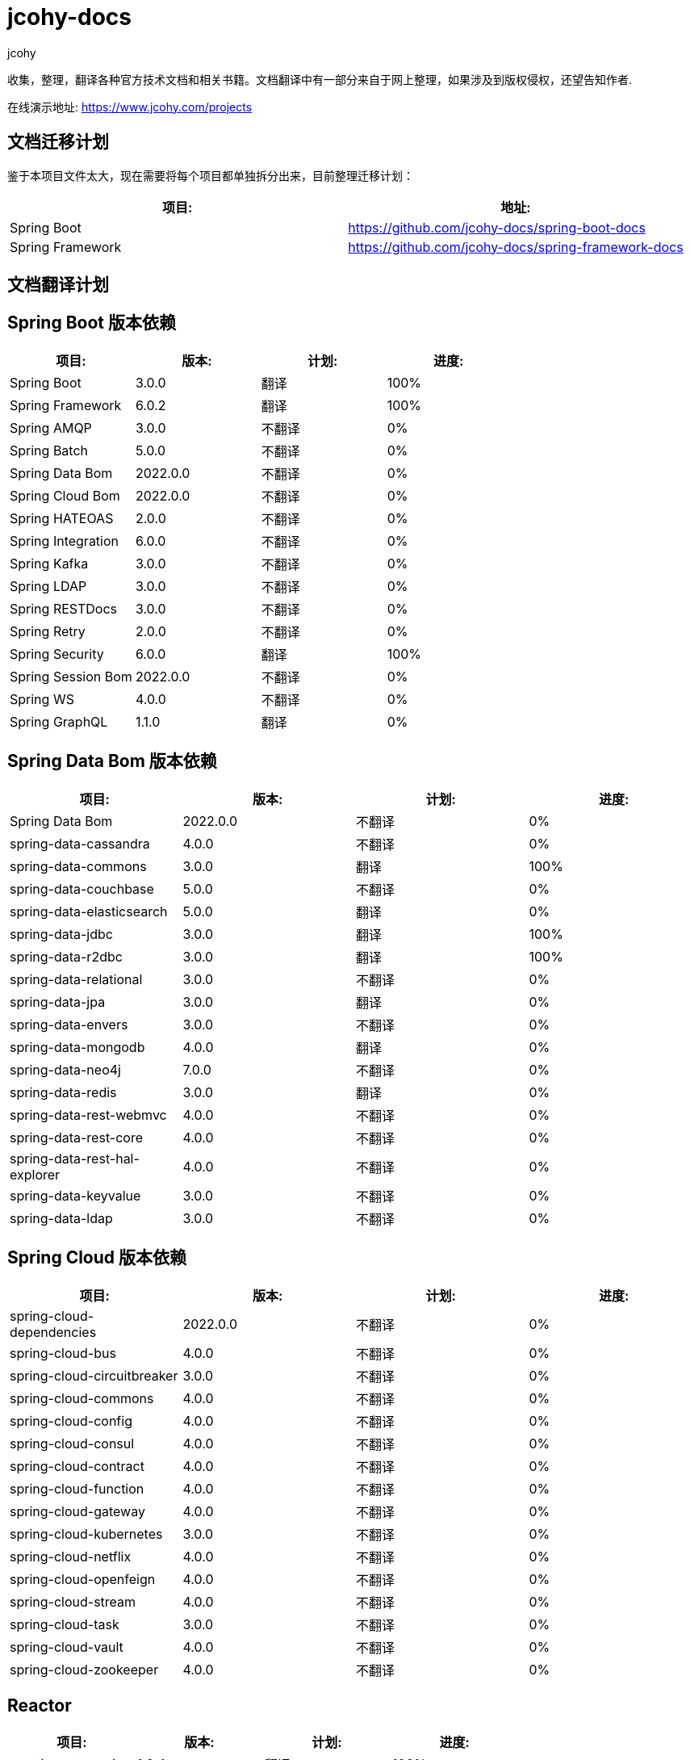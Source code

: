 = jcohy-docs
jcohy
:doc-root: https://docs.jcohy.com/docs/spring-framework/5.2.7.RELEASE/html5/zh-cn

收集，整理，翻译各种官方技术文档和相关书籍。文档翻译中有一部分来自于网上整理，如果涉及到版权侵权，还望告知作者.

在线演示地址: https://www.jcohy.com/projects[https://www.jcohy.com/projects]

== 文档迁移计划

鉴于本项目文件太大，现在需要将每个项目都单独拆分出来，目前整理迁移计划：

|===
| 项目:                    | 地址:

| Spring Boot            | https://github.com/jcohy-docs/spring-boot-docs
| Spring Framework       | https://github.com/jcohy-docs/spring-framework-docs
|===

== 文档翻译计划

== Spring Boot 版本依赖

|===
| 项目:                    | 版本:      | 计划: | 进度:

| Spring Boot            | 3.0.0    | 翻译 | 100%
| Spring Framework       | 6.0.2    | 翻译 | 100%
| Spring AMQP            | 3.0.0    | 不翻译 | 0%
| Spring Batch           | 5.0.0    | 不翻译 | 0%
| Spring Data Bom        | 2022.0.0 | 不翻译 | 0%
| Spring Cloud Bom       | 2022.0.0 | 不翻译 | 0%
| Spring HATEOAS         | 2.0.0    | 不翻译 | 0%
| Spring Integration     | 6.0.0    | 不翻译 | 0%
| Spring Kafka           | 3.0.0    | 不翻译 | 0%
| Spring LDAP            | 3.0.0    | 不翻译 | 0%
| Spring RESTDocs        | 3.0.0    | 不翻译 | 0%
| Spring Retry           | 2.0.0    | 不翻译 | 0%
| Spring Security        | 6.0.0    | 翻译 | 100%
| Spring Session Bom     | 2022.0.0 | 不翻译 | 0%
| Spring WS              | 4.0.0    | 不翻译 | 0%
| Spring GraphQL         | 1.1.0    | 翻译 | 0%
|===

== Spring Data Bom 版本依赖

|===
| 项目:                           | 版本:      | 计划: | 进度:

| Spring Data Bom               | 2022.0.0 | 不翻译 | 0%
| spring-data-cassandra         | 4.0.0    | 不翻译 | 0%
| spring-data-commons           | 3.0.0    | 翻译 | 100%
| spring-data-couchbase         | 5.0.0    | 不翻译 | 0%
| spring-data-elasticsearch     | 5.0.0    | 翻译 | 0%
| spring-data-jdbc              | 3.0.0    | 翻译 | 100%
| spring-data-r2dbc             | 3.0.0    | 翻译 | 100%
| spring-data-relational        | 3.0.0    | 不翻译 | 0%
| spring-data-jpa               | 3.0.0    | 翻译 | 0%
| spring-data-envers            | 3.0.0    | 不翻译 | 0%
| spring-data-mongodb           | 4.0.0    | 翻译 | 0%
| spring-data-neo4j             | 7.0.0    | 不翻译 | 0%
| spring-data-redis             | 3.0.0    | 翻译 | 0%
| spring-data-rest-webmvc       | 4.0.0    | 不翻译 | 0%
| spring-data-rest-core         | 4.0.0    | 不翻译 | 0%
| spring-data-rest-hal-explorer | 4.0.0    | 不翻译 | 0%
| spring-data-keyvalue          | 3.0.0    | 不翻译 | 0%
| spring-data-ldap              | 3.0.0    | 不翻译 | 0%
|===

== Spring Cloud 版本依赖

|===
| 项目:                         | 版本:      | 计划: | 进度:

| spring-cloud-dependencies   | 2022.0.0 | 不翻译 | 0%

| spring-cloud-bus            | 4.0.0    | 不翻译 | 0%
| spring-cloud-circuitbreaker | 3.0.0    | 不翻译 | 0%
| spring-cloud-commons        | 4.0.0    | 不翻译 | 0%
| spring-cloud-config         | 4.0.0    | 不翻译 | 0%
| spring-cloud-consul         | 4.0.0    | 不翻译 | 0%
| spring-cloud-contract       | 4.0.0    | 不翻译 | 0%
| spring-cloud-function       | 4.0.0    | 不翻译 | 0%
| spring-cloud-gateway        | 4.0.0    | 不翻译 | 0%
| spring-cloud-kubernetes     | 3.0.0    | 不翻译 | 0%
| spring-cloud-netflix        | 4.0.0    | 不翻译 | 0%
| spring-cloud-openfeign      | 4.0.0    | 不翻译 | 0%
| spring-cloud-stream         | 4.0.0    | 不翻译 | 0%
| spring-cloud-task           | 3.0.0    | 不翻译 | 0%
| spring-cloud-vault          | 4.0.0    | 不翻译 | 0%
| spring-cloud-zookeeper      | 4.0.0    | 不翻译 | 0%
|===

== Reactor

|===
| 项目:                         | 版本:      | 计划: | 进度:

| reactive-stream-jvm   | 1.0.4 | 翻译 | 100%
| reactor            | 3.5.0    | 翻译 | 100%
|===